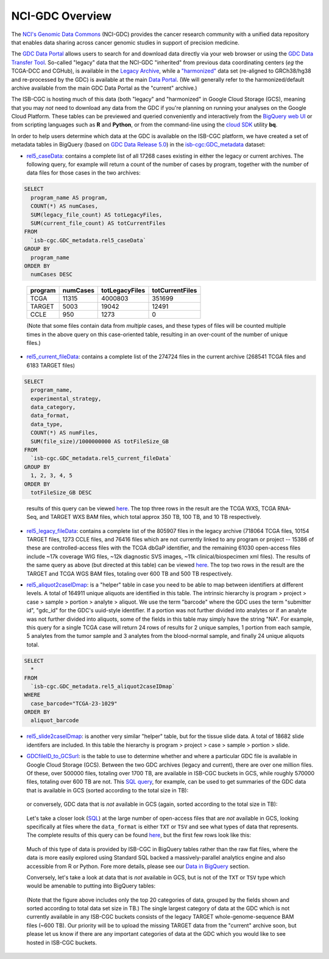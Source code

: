 *****************
NCI-GDC Overview
*****************

The `NCI's Genomic Data Commons <https://gdc.cancer.gov/>`_ 
(NCI-GDC) provides the cancer research community with a 
unified data repository that enables data sharing across cancer genomic studies in 
support of precision medicine.

The `GDC Data Portal <https://portal.gdc.cancer.gov/>`_ allows users to search for
and download data directly via your web browser or using the 
`GDC Data Transfer Tool <https://gdc.cancer.gov/access-data/gdc-data-transfer-tool>`_.
So-called "legacy" data that the NCI-GDC "inherited" from previous data coordinating
centers (*eg* the TCGA-DCC and CGHub), is available in the 
`Legacy Archive <https://portal.gdc.cancer.gov/legacy-archive/search/f>`_, while a 
`"harmonized" <https://gdc.cancer.gov/about-data/gdc-data-harmonization>`_ 
data set (re-aligned to GRCh38/hg38 and re-processed by the GDC) is available
at the main `Data Portal <https://portal.gdc.cancer.gov/>`_.  (We will generally
refer to the harmonized/default archive available from the main GDC Data Portal
as the "current" archive.)

The ISB-CGC is hosting much of this data (both "legacy" and "harmonized" in
Google Cloud Storage (GCS), meaning that you may *not* need to download any
data from the GDC if you're planning on running your analyses on the Google
Cloud Platform.  These tables can be previewed and queried conveniently and
interactively from the `BigQuery web UI <https://bigquery.cloud.google.com>`_
or from scripting languages such as **R** and **Python**, or from the command-line using the 
`cloud SDK <https://cloud.google.com/sdk/>`_ utility **bq**.

In order to help users determine which data at the GDC is available on the
ISB-CGC platform, we have created a set of metadata tables in BigQuery
(based on `GDC Data Release 5.0 <https://docs.gdc.cancer.gov/Data/Release_Notes/Data_Release_Notes/>`_)
in the `isb-cgc:GDC_metadata <https://bigquery.cloud.google.com/dataset/isb-cgc:GDC_metadata>`_ dataset:

- `rel5_caseData <https://bigquery.cloud.google.com/table/isb-cgc:GDC_metadata.rel5_caseData>`_:  contains a complete list of all 17268 cases existing in either the legacy or current archives.  The following query, for example will return a count of the number of cases by program, together with the number of data files for those cases in the two archives:

.. code-block:: sql

   SELECT
     program_name AS program,
     COUNT(*) AS numCases,
     SUM(legacy_file_count) AS totLegacyFiles,
     SUM(current_file_count) AS totCurrentFiles
   FROM
     `isb-cgc.GDC_metadata.rel5_caseData`
   GROUP BY
     program_name
   ORDER BY
     numCases DESC

..

   =======   ========   ==============   ===============
   program   numCases   totLegacyFiles   totCurrentFiles
   =======   ========   ==============   ===============
   TCGA        11315       4000803           351699
   TARGET       5003         19042            12491
   CCLE          950          1273                0
   =======   ========   ==============   ===============
   
   (Note that some files contain data from *multiple* cases, and these types of files will be counted multiple times in the above query on this case-oriented table, resulting in an over-count of the number of unique files.)


- `rel5_current_fileData <https://bigquery.cloud.google.com/table/isb-cgc:GDC_metadata.rel5_current_fileData>`_: contains a complete list of the 274724 files in the current archive (268541 TCGA files and 6183 TARGET files)

.. code-block:: sql

   SELECT
     program_name,
     experimental_strategy,
     data_category,
     data_format,
     data_type,
     COUNT(*) AS numFiles,
     SUM(file_size)/1000000000 AS totFileSize_GB
   FROM
     `isb-cgc.GDC_metadata.rel5_current_fileData`
   GROUP BY
     1, 2, 3, 4, 5
   ORDER BY
     totFileSize_GB DESC

..

   results of this query can be viewed 
   `here <https://docs.google.com/spreadsheets/d/1GOGPnRpmHn8iGfMabUpC5MZfxOXvcfqq8aVBBve5r9c/edit?usp=sharing>`_. 
   The top three rows in the result are the TCGA WXS, TCGA RNA-Seq, and TARGET WXS BAM files, 
   which total approx 350 TB, 100 TB, and 10 TB respectively.

- `rel5_legacy_fileData <https://bigquery.cloud.google.com/table/isb-cgc:GDC_metadata.rel5_legacy_fileData>`_: contains a complete list of the 805907 files in the legacy archive (718064 TCGA files, 10154 TARGET files, 1273 CCLE files, and 76416 files which are not currently linked to any program or project -- 15386 of these are controlled-access files with the TCGA dbGaP identifier, and the remaining 61030 open-access files include ~17k coverage WIG files, ~12k diagnostic SVS images, ~11k clinical/biospecimen xml files).  The results of the same query as above (but directed at this table) can be viewed `here <https://docs.google.com/spreadsheets/d/1DoyyazK2scq3usp9m48R2-Fc-DJ2aWTVy2-XafNxr3Q/edit?usp=sharing>`_.  The top two rows in the result are the TARGET and TCGA WGS BAM files, totaling over 600 TB and 500 TB respectively. 

..

- `rel5_aliquot2caseIDmap <https://bigquery.cloud.google.com/table/isb-cgc:GDC_metadata.rel5_aliquot2caseIDmap>`_: is a "helper" table in case you need to be able to map between identifiers at different levels.  A total of 164911 unique aliquots are identified in this table.  The intrinsic hierarchy is program > project > case > sample > portion > analyte > aliquot.  We use the term "barcode" where the GDC uses the term "submitter id", "gdc_id" for the GDC's uuid-style identifier.  If a portion was not further divided into analytes or if an analyte was not further divided into aliquots, some of the fields in this table may simply have the string "NA".  For example, this query for a single TCGA case will return 24 rows of results for 2 unique samples, 1 portion from each sample, 5 analytes from the tumor sample and 3 analytes from the blood-normal sample, and finally 24 unique aliquots total.


.. code-block:: sql

   SELECT
     *
   FROM
     `isb-cgc.GDC_metadata.rel5_aliquot2caseIDmap`
   WHERE
     case_barcode="TCGA-23-1029"
   ORDER BY
     aliquot_barcode

..

- `rel5_slide2caseIDmap <https://bigquery.cloud.google.com/table/isb-cgc:GDC_metadata.rel5_slide2caseIDmap>`_:  is another very similar "helper" table, but for the tissue slide data.  A total of 18682 slide identifers are included.  In this table the hierarchy is program > project > case > sample > portion > slide.

..

- `GDCfileID_to_GCSurl <https://bigquery.cloud.google.com/table/isb-cgc:GDC_metadata.GDCfileID_to_GCSurl>`_: is the table to use to determine whether and where a particular GDC file is available in Google Cloud Storage (GCS).  Between the two GDC archives (legacy and current), there are over one million files.  Of these, over 500000 files, totaling over 1700 TB, are available in ISB-CGC buckets in GCS, while roughly 570000 files, totaling over 600 TB are not.  This `SQL query <https://gist.github.com/smrgit/b7177d455a04c1bf70a2d910223c9000>`_, for example, can be used to get summaries of the GDC data that is available in GCS (sorted according to the total size in TB):

.. figure:: figs/GDCdata-in-GCS.png
   :scale: 80
   :align: center

..

   or conversely, GDC data that is *not* available in GCS (again, sorted according to the total size in TB):

.. figure:: figs/GDCdata-not-in-GCS.png
   :scale: 80
   :align: center

..

   Let's take a closer look
   (`SQL <https://gist.github.com/smrgit/f2eca7b6009598b543d6bfaf4205efa3>`_)
   at the large number of open-access files that are *not* available 
   in GCS, looking specifically at files where the ``data_format`` is either ``TXT`` or ``TSV``
   and see what types of data that represents.  The complete results of this query can be found
   `here <https://docs.google.com/spreadsheets/d/1tnD2sjXjYIQut5KJXfPJlVKmDJL1SJd5155u0e1litI/edit?usp=sharing>`_, 
   but the first few rows look like this:

.. figure:: figs/10rows-not-in-GCS.png
   :scale: 80
   :align: center

..

   Much of this type of data is provided by ISB-CGC in BigQuery tables rather than
   the raw flat files, where the data is more easily explored using Standard SQL
   backed a massively-parallel analytics engine and also accessible from R or Python.
   Fore more details, please see our 
   `Data in BigQuery <http://isb-cancer-genomics-cloud.readthedocs.io/en/latest/sections/data/data2/data_in_BQ.html>`_ 
   section.

   Conversely, let's take a look at data that is *not* available in GCS, but is not of
   the ``TXT`` or ``TSV`` type which would be amenable to putting into BigQuery tables:

.. figure:: figs/20rows-not-in-GCS.png
   :scale: 80
   :align: center

..

   (Note that the figure above includes only the top 20 categories of data, grouped by the fields
   shown and sorted according to total data set size in TB.)
   The single largest category of data at the GDC which is not currently available in any ISB-CGC
   buckets consists of the legacy TARGET whole-genome-sequence BAM files (~600 TB).  Our 
   priority will be to upload the missing TARGET data from the "current" archive soon, but please
   let us know if there are any important categories of data at the GDC which you would 
   like to see hosted in ISB-CGC buckets.


